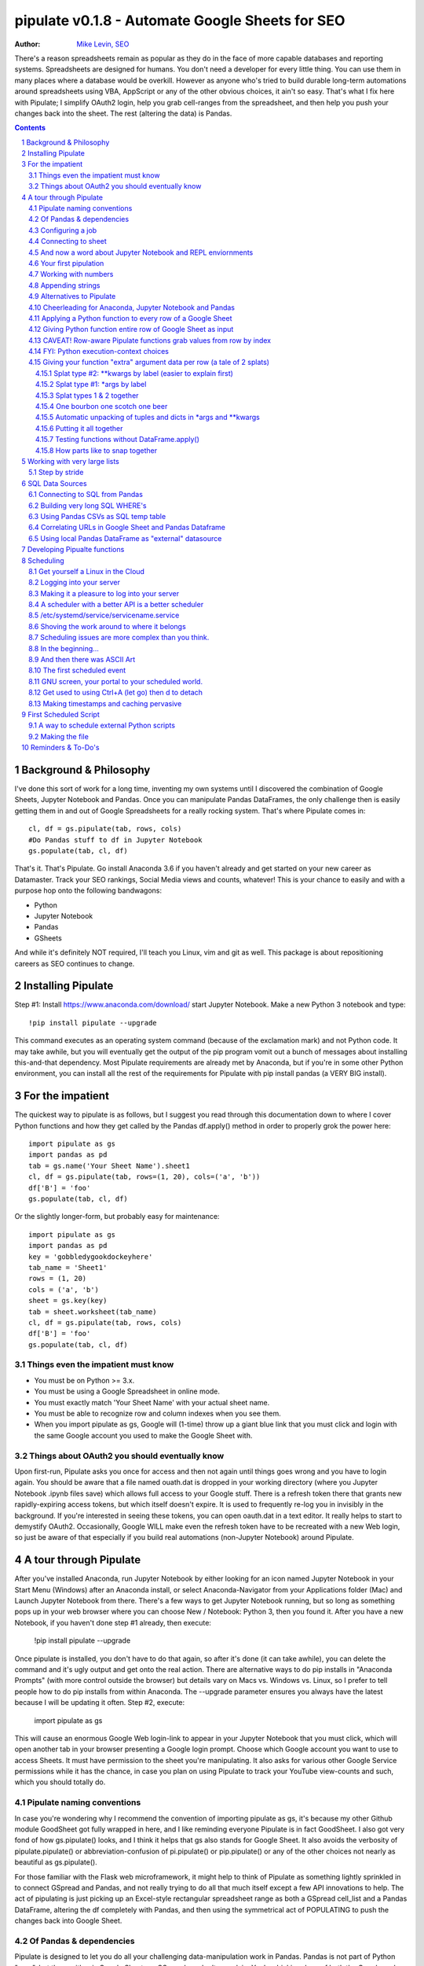 
===============
pipulate v0.1.8 - Automate Google Sheets for SEO
===============

:Author: `Mike Levin, SEO <http://mikelev.in>`_

There's a reason spreadsheets remain as popular as they do in the face of more
capable databases and reporting systems. Spreadsheets are designed for humans.
You don't need a developer for every little thing. You can use them in many
places where a database would be overkill. However as anyone who's tried to
build durable long-term automations around spreadsheets using VBA, AppScript or
any of the other obvious choices, it ain't so easy. That's what I fix here with
Pipulate; I simplify OAuth2 login, help you grab cell-ranges from the
spreadsheet, and then help you push your changes back into the sheet. The rest
(altering the data) is Pandas.


.. contents::
    :backlinks: none

.. sectnum::


########################################
Background & Philosophy
########################################

I've done this sort of work for a long time, inventing my own systems until I
discovered the combination of Google Sheets, Jupyter Notebook and Pandas. Once
you can manipulate Pandas DataFrames, the only challenge then is easily getting
them in and out of Google Spreadsheets for a really rocking system. That's
where Pipulate comes in::

    cl, df = gs.pipulate(tab, rows, cols) 
    #Do Pandas stuff to df in Jupyter Notebook
    gs.populate(tab, cl, df) 

That's it. That's Pipulate. Go install Anaconda 3.6 if you haven't already and
get started on your new career as Datamaster. Track your SEO rankings, Social
Media views and counts, whatever! This is your chance to easily and with a
purpose hop onto the following bandwagons:

- Python
- Jupyter Notebook
- Pandas
- GSheets

And while it's definitely NOT required, I'll teach you Linux, vim and git as
well. This package is about repositioning careers as SEO continues to change.

########################################
Installing Pipulate
########################################

Step #1: Install https://www.anaconda.com/download/ start Jupyter Notebook.
Make a new Python 3 notebook and type::

    !pip install pipulate --upgrade

This command executes as an operating system command (because of the
exclamation mark) and not Python code. It may take awhile, but you will
eventually get the output of the pip program vomit out a bunch of messages
about installing this-and-that dependency. Most Pipulate requirements are
already met by Anaconda, but if you're in some other Python environment, you
can install all the rest of the requirements for Pipulate with pip install
pandas (a VERY BIG install).

########################################
For the impatient
########################################

The quickest way to pipulate is as follows, but I suggest you read through this
documentation down to where I cover Python functions and how they get called by
the Pandas df.apply() method in order to properly grok the power here::

    import pipulate as gs
    import pandas as pd
    tab = gs.name('Your Sheet Name').sheet1
    cl, df = gs.pipulate(tab, rows=(1, 20), cols=('a', 'b'))
    df['B'] = 'foo'
    gs.populate(tab, cl, df)

Or the slightly longer-form, but probably easy for maintenance::

    import pipulate as gs
    import pandas as pd
    key = 'gobbledygookdockeyhere'
    tab_name = 'Sheet1'
    rows = (1, 20)
    cols = ('a', 'b')
    sheet = gs.key(key)
    tab = sheet.worksheet(tab_name)
    cl, df = gs.pipulate(tab, rows, cols)
    df['B'] = 'foo'
    gs.populate(tab, cl, df)

****************************************
Things even the impatient must know
****************************************

- You must be on Python >= 3.x.
- You must be using a Google Spreadsheet in online mode.
- You must exactly match 'Your Sheet Name' with your actual sheet name.
- You must be able to recognize row and column indexes when you see them.
- When you import pipulate as gs, Google will (1-time) throw up a giant blue
  link that you must click and login with the same Google account you used to
  make the Google Sheet with.

****************************************
Things about OAuth2 you should eventually know
****************************************

Upon first-run, Pipulate asks you once for access and then not again until
things goes wrong and you have to login again. You should be aware that a file
named ouath.dat is dropped in your working directory (where you Jupyter
Notebook .ipynb files save) which allows full access to your Google stuff.
There is a refresh token there that grants new rapidly-expiring access tokens,
but which itself doesn't expire. It is used to frequently re-log you in
invisibly in the background. If you're interested in seeing these tokens, you
can open oauth.dat in a text editor. It really helps to start to demystify
OAuth2. Occasionally, Google WILL make even the refresh token have to be
recreated with a new Web login, so just be aware of that especially if you
build real automations (non-Jupyter Notebook) around Pipulate.

########################################
A tour through Pipulate
########################################

After you've installed Anaconda, run Jupyter Notebook by either looking for an
icon named Jupyter Notebook in your Start Menu (Windows) after an Anaconda
install, or select Anaconda-Navigator from your Applications folder (Mac) and
Launch Jupyter Notebook from there. There's a few ways to get Jupyter Notebook
running, but so long as something pops up in your web browser where you can
choose New / Notebook: Python 3, then you found it. After you have a new
Notebook, if you haven't done step #1 already, then execute:

    !pip install pipulate --upgrade

Once pipulate is installed, you don't have to do that again, so after it's done
(it can take awhile), you can delete the command and it's ugly output and get
onto the real action. There are alternative ways to do pip installs in
"Anaconda Prompts" (with more control outside the browser) but details vary on
Macs vs. Windows vs. Linux, so I prefer to tell people how to do pip installs
from within Anaconda. The --upgrade parameter ensures you always have the
latest because I will be updating it often. Step #2, execute:

    import pipulate as gs

This will cause an enormous Google Web login-link to appear in your Jupyter
Notebook that you must click, which will open another tab in your browser
presenting a Google login prompt. Choose which Google account you want to use
to access Sheets. It must have permission to the sheet you're manipulating. It
also asks for various other Google Service permissions while it has the chance,
in case you plan on using Pipulate to track your YouTube view-counts and such,
which you should totally do.

****************************************
Pipulate naming conventions
****************************************

In case you're wondering why I recommend the convention of importing pipulate
as gs, it's because my other Github module GoodSheet got fully wrapped in here,
and I like reminding everyone Pipulate is in fact GoodSheet. I also got very
fond of how gs.pipulate() looks, and I think it helps that gs also stands for
Google Sheet. It also avoids the verbosity of pipulate.pipulate() or
abbreviation-confusion of pi.pipulate() or pip.pipulate() or any of the other
choices not nearly as beautiful as gs.pipulate().

For those familiar with the Flask web microframework, it might help to think of
Pipulate as something lightly sprinkled in to connect GSpread and Pandas, and
not really trying to do all that much itself except a few API innovations to
help. The act of pipulating is just picking up an Excel-style rectangular
spreadsheet range as both a GSpread cell_list and a Pandas DataFrame, altering
the df completely with Pandas, and then using the symmetrical act of POPULATING
to push the changes back into Google Sheet.

****************************************
Of Pandas & dependencies
****************************************

Pipulate is designed to let you do all your challenging data-manipulation work
in Pandas. Pandas is not part of Python "core", but then neither is Google
Sheets or GSpread, so don't complain. You're drinking deep of both the Google
and Python Koolaid with Pipulate. You could do a lot worse. Any disenfranchised
SQL-users out there, Python Pandas is where you should be going. Not to put too
fine a point on it, but SQL has let you down. You need a more universal
lightweight "general case" data manipulation tool, and Pandas is it whether you
realize it yet or not. It's not like Oracle's going to buy Python too. So just
go ahead and import Pandas::

    import pandas as pd

****************************************
Configuring a job
****************************************

In that same Jupyter Notebook that you imported pipulate and pandas into, you
can now set the values that will allow you to connect to our spreadsheet (file)
and worksheet (tab), along with the cell range defined as a set of row and
column indexes, using row-numbers and column-letters that display in
spreadsheet user interfaces::

    key = '[Your GSheet key]'
    tab_name = 'Sheet1'
    rows = (1, 20)
    cols = ('a', 'b')

It's good to switch from using GSheet file-names to their unique "keys" for the
sake of avoiding future confusion about which document you're actually working
on. It's far too easy to have 2 files with the same name. Be sure to use the
long string of characters copied out of a Google Sheet URL for the key. That's
the long string of alphanumeric gobbledygook not broken up by slashes. The
tab_name is always "Sheet1" on a freshly-made sheet. If you rename it or want
to manipulate a different tab, be sure to make it match this. The rows and cols
tuple defines the rectangular region you will want to manipulate.

Okay, let's generate some text to manipulate with Pipulate. Enter and execute::

    import this

...and you will now have 20 nice new lines about the Zen of Python to
copy/paste from Jupyter Notebook to a newly-made Google Sheet you can use for
the below exercise. In other words, create a new Google Sheet and paste the 20
Zen of Python lines into cells A1:A20. You are now ready to pipulate.

****************************************
Connecting to sheet
****************************************

Open the connection to the Google Sheet (as if it were a database) and copy a
rectangular range in both the GSpread cell_list format and as a Pandas
DataFrame. This is setting the stage to pipulate, by creating two identical
shapes, but of different types (one from GSpread and the other from Pandas)::

    sheet = gs.key(key)
    tab = sheet.worksheet(tab_name)
    cl, df = gs.pipulate(tab, rows, cols)

Even though the cl is a cell_list from GSpread, it is also very similar to
Python's core datatype called list. Jupyter Notebook lets you inspect the
contexts of cl or df simply by running them on their own line. Type this and
hit Enter::

    cl

As you can see, GSpread cell_lists are just what one might call a
one-dimensional array in other languages, which is the same as a normal Python
list datatype. However, a few extra attributes have been layered onto each
cell, such as cl[0]._row to see what row a cell belongs to and cl[0]._col for
its column. In this way, GSpread avoids more complex shapes like a list of
lists or a list of tuples, but it does make manipulating it directly as if a
spreadsheet a challenge, which is pretty frustrating because that's the entire
reason you use a library like GSpread.

Have no fear; Pandas to the rescue! It's not the cl we're going to manipulate.
It's the df, which is a Pandas DataFrame and has a lot of powerful
database-like tricks built-in. All we have to do is NOT TOUCH the cl until such
time as we push our changes back to the spreadsheet. You can also inspect the
df with Jupyter Notebook::

    df

****************************************
And now a word about Jupyter Notebook and REPL enviornments
****************************************

You can inspect objects like cl and df this way because you are in a REPL
(read, eval, print, loop) for Python code execution where the contents of a cl
or df is just sort of "hanging around" frozen in memory MID-EXECUTION for your
casual perusal. This is both a small miracle, and makes Jupyter Notebook the
ideal place for for scientists and marketers to "feel their way around" data
before building resilient automations.

I'm also helping you jump on the same bandwagon that's helping scientists solve
the crisis of reproducibility that hit their field a few years back when they
realized that 70% of published scientific research was unreproducible. While
much credit goes to Jupyter Notebook, it's really Anaconda that gets it all
installed and erases that pesky multi-platform issues that usually become very
major stumbling blocks—even for scientists.

****************************************
Your first pipulation
****************************************

Say you wanted to just plug the value "foo" into column B::

    df['B'] = 'foo'

You can now "push" your changed dataframe object back into the still
compatibly-shaped cell_list object, but peek at it first "in memory" by just
typing df all by itself::

    df

Make the changes that you see in memory push back out to the spreadsheet. Watch
the browser as you populate to see the changes occur!::

    gs.populate(tab, cl, df)

Congratulations. You've just pipulated.

Plugging data dynamically into Google Sheets is nothing new. Pipulate just
simplifies it. To do something slightly more interesting, you can simply copy
the contents of column A to B::

    df['B'] = df['A']
    gs.populate(tab, cl, df)

****************************************
Working with numbers
****************************************

Say there were numbers in column A and you wanted column be to be that number
times 2. Notice I have to convert column A to integers even if they look like
numbers in the spreadsheet, because GSpread converts all numbers to strings::

    df['B'] = df['A'].astype(int) * 2

This example will throw an error if you try it on the Zen of Python data, you
would get ValueError: invalid literal for int() with base 10: 'The Zen of
Python, by Tim Peters'. But you can put numbers in column A and execute this to
see a simple *2 operation and acquaint yourself with how automate-able things
start to become when you replace tedious manual Excel processes with
automation.

****************************************
Appending strings
****************************************

If you wanted to append foo to column A and put the result in column B (like
above, but appending strings to an already already string-type column).::

    df['B'] = df['A'] + 'foo'


****************************************
Alternatives to Pipulate
****************************************

Embedded application languages like Microsoft's VBA or Google's AppScript can
achieve similar results, but if I need to explain to you why these are not as
good as using Python on the back-end, you're in the wrong place. The same goes
for the ever-increasing selection of paid-for Excel and GDocs plug-ins and
other proprietary vendor products which probably don't quite do what you need.

Pipulate is mostly about Python and Pandas. You could replace gs.pipulate() and
gs.populate() with pd.read_csv() and pd.to_csv() and take Google Sheets out of
the equation entirely, or use Excel instead of GSheets by swapping PyExcel for
GSpread. My thinking is that if you have to learn and master one tool for this
sort of data manipulation, it might as well be Python/Pandas.

****************************************
Cheerleading for Anaconda, Jupyter Notebook and Pandas
****************************************

The above example with .astype() also shows that even if you know Python,
there's some new learning to do here for things like casting datatypes, which
is actually different from pure Python. Pandas sits on NumPy which is a popular
C-optimized Python library that provides N-dimensional arrays for the same kind
of work that IBM dinosaurs still do in Fortran for science and stuff. Pandas is
a FRAMEWORK on top of NumPy for such work, but which turns out to be perfectly
designed for what I used to use Pipulate for when it was a Flash-based Web app.

****************************************
Applying a Python function to every row of a Google Sheet
****************************************

Now say you wanted to apply a function to every line of the DataFrame to do
something like retrieve a title tag from a web address, and you had a function
that looked like::

    def status_code(url):
        import requests
        rv = 'failed'
        try:
            rv = requests.get(url).status_code
        except:
            pass
        return rv

Now you can get the status code of every URL in column A with::

    df['B'] = df['A'].apply(status_code)

This is where the "framework" known as Pandas steps in with its own
conventions. Pandas knows to take the function named in the apply method and
for every row of the dataframe, plug the value found in column A into the
function called status_code and plug the resulting value into column B. Look
carefully at what's going on here, because it's about to get a lot more
complicated.

****************************************
Giving Python function entire row of Google Sheet as input
****************************************

While the above example is powerful, it's not nearly as powerful as feeding TWO
arguments to the function using values from out of each row of the dataframe.
To do that, we simply call the .apply() method of the ENTIRE DATAFRAME and not
just a row::

    df['B'] = df.apply(func, axis=1)

There's a few things to note here. First, we HAVE TO include the axis=1
argument or else each COLUMN will be fed to the function by default as it
iterates through the dataframe. When you use the df.apply() method, you can
step through the entire dataframe row-by-row or column-by-column, and we simply
have to include axis=1 to PRESERVE the row-by-row behavior of calling the apply
method directly from a row (when it's implicit). Now, we can select a 3-column
range::

    key = '[Your GSheet key]'
    tab_name = 'Sheet1'
    rows = (1, 4)
    cols = ('a', 'c') # <--Switched "b" to "c"
    sheet = gs.key(key)
    tab = sheet.worksheet(tab_name)
    cl, df = gs.pipulate(tab, rows, cols)

Now we plan on putting a URL in column A and some text that we're going to look
for on the page in column B. Instead of just returning a response code, we will
return how many times the text was found in the retrieved HTML of the page. So,
we will desire to apply this command::

    df['C'] = df.apply(count_times, axis=1)

****************************************
CAVEAT! Row-aware Pipulate functions grab values from row by index
****************************************

However now the count_times function has more responsibility than the
status_code function. Specifically, it needs to know to get the URL from column
A and the keyword from column B, so we rewrite status_code as follows::

    def count_times(row):
        import requests
        url = row[0]
        keyword = row[1]
        rv = None
        try:
            ro = requests.get(url)
        except:
            pass
        rv = '--'
        if ro and ro.status_code == 200:
            rv = ro.text.count(keyword)
        return rv

With the above example, you put the URL you want to examine in column A and the
text whose occurrences you want to count on the page in column B. The results
appear in column C. This is where it starts getting more complex, and there are
ALWAYS costs to complexity. Mapping has to go somewhere, and I currently choose
to put it INSIDE Pipulate functions, which is not necessarily the best
long-term decision, but complex as it may be, you're going to be able to follow
everything that's going on right there in front of you without maintaining
some awful set of per-project externalized mapping tables... ugh! You'll suffer
through that sort of thing soon enough. For here, for now; MAGIC NUMBERS!

****************************************
FYI: Python execution-context choices
****************************************

Remember that the Python code is running under your control so you are not
limited as you would be using Google's own built-in Apps Script (Google's
answer to VBA) for the same purposes. Your Python code is running on your local
machine (via Jupyter Notebook) and can easily be moved to the cloud or on cheap
hardware like Raspberry Pi's. Truth be told, Jupyter Notebook is optional.

All your data manipulation or "creative work" is taking place in Pandas
DataGrids which you are "painting" onto in memory. Aside from copying the
initial range out of a spreadsheet and then pasting the identically-shaped but
altered rectangular spreadsheet range back in, this entire system is just
becoming adept at Pandas using GSheets instead of CSVs.

****************************************
Giving your function "extra" argument data per row (a tale of 2 splats)
****************************************

When stepping row-by-row through a Python Pandas DataFrame, it is often
desirable to insert "meta" attributes that can be used in the function WITHOUT
putting those numbers wastefully on every row of the spreadsheet you're
manipulating. Say the data we wanted to add is a date and it was the same dates
for every row.

===== === ========== ==========
one   com 2018-10-01 2018-10-31
two   net 2018-10-01 2018-10-31
three org 2018-10-01 2018-10-31
===== === ========== ==========

Since the date would be the same all the way down, using a whole column in a
Google Sheet for it would be a waste. In fact, GSheets has some limit to how
many cells you can have, so an extra column with nothing but repeated data is
very "expensive" quota-wise and slows your sheet down. Instead, only keep the
unique data per-row in the sheet. The Pandas API (and Python API in a broader
sense) provides for passing in both fixed-position arguments and labeled
arguments by sort of "side-loading" them in as follows::

    df['C'] = df.apply(func, axis=1, start='2018-01-01', end='2018-01-31')

APIs are weird. They work different ways in different languages, and this is
how Python works. It's weird, but wonderful. There are subtle rules you have to
get down here that just comes with experience. It's called learning to think
Pythonically, If you're in Jupyter Notebook, take a moment to run this::

    import this

--------------------
Splat type #2: \**kwargs by label (easier to explain first)
--------------------

The argument named (\*\*kwargs) accepts as a parameter EITHER a Python
dictionary object (called a dict, which looks a lot like JSON) or it will
accept the more common command-line convention of name=value, name2=value2...
as if being typed-in a terminal. I had a lot of difficulty grokking this, but
it's one of the reasons Python is used to create user-loved "API-wrappers" to
every non-Python API out there. Look at how you're going to have to ACCESS
those values from inside a function::

    df['C'] = df.apply(func, axis=1, start='2018-01-01', end='2018-01-31')

    def func(row, **kwargs):
        number = row[0]
        tld = row[1]
        kwarg1 = kwargs['start']
        kwarg2 = kwargs['end']
        # Do stuff here
        return stuff

--------------------
Splat type #1: \*args by label
--------------------

That was an example where you have multiple labeled arguments like start and
end dates. But if it's being side-loaded in a similar fashion similar to the
row, then you use the other type of splat that only uses a single asterisk in
the function argument definition::

    df['c'] = df.apply(func, axis=1, args=('two', 'peas'))

    def func(row, *args):
        number = row[0]
        tld = row[1]
        arg1 = args[0]
        arg2 = args[1]
        # do stuff here
        return stuff

--------------------
Splat types 1 & 2 together
--------------------

And then as you would imagine, you can mix positional \*splatting with labeled
\**splatting. You just have to use positional first and labeled second (or
last, actually), because if you think about it, that's how it must be::

    df['c'] = df.apply(func, axis=1, args=('two', 'peas'),
                       start='2018-01-01', end='2018-01-31')

    def func(row, *args):
        number = row[0]
        tld = row[1]
        kwarg1 = kwargs['start']
        kwarg2 = kwargs['end']
        arg1 = args[0]
        arg2 = args[1]
        # do stuff here
        return stuff

--------------------
One bourbon one scotch one beer
--------------------

Just to put a fine point on it, because it's really that important, the very
common way to define a pipulate function and its arguments is::

    def func(row, *args, **kwargs):

...which gets invoked stand-alone like this::

    func(one_row, one_tuple, one_dict)

...or via Pandas like this::

    df.apply(func, axis=1, one_tuple, one_dict)

...or possibly like this::

    df.apply(func, axis=1, ('two', 'peas'), foo='bar', spam='eggs', ping='pong')

...is the same as saying:

1. Define a function named "func".
2. Require something in position 1.
3. Optionally expect a tuple next.
4. Optionally expect a dictionary or sequence of labeled values as the last thing(s).

--------------------
Automatic unpacking of tuples and dicts in \*args and \*\*kwargs
--------------------

If passing all these lists and name/value pairs starts to get ugly, remember
Python actually likes to unpack for tuples and dicts for you as you splat. So
this ugly form of the above API-call::

    df['C'] = df.apply(func, axis=1, args=('two', 'peas'),
                       start='2018-01-01', end='2018-01-31')

...can be re-written in Python as::

    pod = ('two', 'peas')
    dates = {'start' : '2018-01-01', 'end': '2018-01-31'}
    df['C'] = df.apply(func, axis=1, pod, dates)

So the common pattern for a Pipulate function which you plan to apply to every
row of a Pandas DataFrame using the .apply() method is::

    my_val = func(a_list, a_tuple, a_dict)

--------------------
Putting it all together
--------------------

So say you were starting out with this data, but you needed to use start and
end dates with it, along with 2 more pieces of standard information per row.

===== ===
one   com
two   net
three org
===== ===

The Pipulate function to could look like::

    def func(row, *pod, **dates):
        postion = row[0]
        tld = row[1]
        pea1 = pod[0]
        pea2 = pod[1]
        start = dates['start']
        end = dates['end']

...and calling it from Pandas, again, like this::

    df['C'] = df.apply(func, axis=1,
                       pod=('two', 'peas'),
                       dates={'start' : '2018-01-01',
                               'end': '2018-01-31'
                             }
                       )

Aren't you glad Python doesn't HAVE TO look like JavaScript?

--------------------
Testing functions without DataFrame.apply()
--------------------

If you don't really want to connect to Google Sheets and you just want to test
your Pipulate function with dummy data to simulate the DataFrame.apply() call,
you can use the function directly like this::

    my_val = func(['three', 'org'],
                  ('two', 'peas'),
                  start='2018-01-01',
                  end='2018-01-31')

But when the time comes to use it with Panda's DataFrame.apply(), it would look
like this. Just a reminder, the word "func" is actually the name of the
function that you've defined (with def) and axis=1 is what makes ROWS get fed
in on each step through the DataFrame::

    df['C'] = df.apply(func, axis=1,
                       pod=('two', 'peas'),
                       start='2018-01-01',
                       end='2018-01-31')

Whether you label the tuple or not in the call is optional, but if you do, it
has to match the definition. Otherwise, its position is enough.

--------------------
How parts like to snap together
--------------------

Some pretty cool concepts of bundling and unbundling of attributes between
Python objects and more common command-line API style is going on here. You
don't have to use the Python objects as the argument parameters. You can break
out and unbundle them yourself. If we only have one date parameter for example,
we could feed it in an unlabeled fixed position::

    pod = ('two', 'peas')
    dates = {'start' : '2018-01-01', 'end': '2018-01-31'}

...which leads to the simplest form to look at::

    df['C'] = df.apply(func, axis=1, pod, dates)

And there you have it. That's pretty much the basic use of Pipulate for
completely open-ended semi-automated Python Kung Fu in Google Sheets. If you're
anything like me, you're feeling chills running down your back at the
possibilities. If jumping onto the SCIENCE bandwagon that's occurring (to fix
their "crisis of accountability") isn't also the future of SEO, then I don't
know what is. All Pipulate does is let you get it in and out of GSheets easily,
so you can focus on the hard parts. Let the crazy ad hoc SEO investigations of
your dreams begin!

########################################
Working with very large lists
########################################

Google Sheet is not always the best place to process very large lists, but the
alternative is often worse, so the trick is to just decide by what size chunks
you should process at a time. This concept is sometimes called step-by-stride.
To use step-by-stride with Pipulate we take a basic example and simply add a
"stride" variable and edit out the last 2 lines that set and push the values::

    import pandas as pd
    import pipulate as gs
    stride = 100
    key = '[Your GSheet key]'
    tab_name = 'Sheet1'
    rows = (1, 10000)
    cols = ('a', 'b')
    sheet = gs.key(key)
    tab = sheet.worksheet(tab_name)
    cl, df = gs.pipulate(tab, rows, cols)
    #df['B'] = 'foo'
    #gs.populate(tab, cl, df)

****************************************
Step by stride
****************************************

In the above example, we only added a "stride" variable and edited out the last
2 lines that updates the sheet. Say the sheet were 10,000 rows long. Updating A
LOT of data with one of these AJAX-y data-calls is never a good idea. The
bigger the attempted update of a GSheet in one-pass, the more mysterious things
are going on while you wait, and the likelihood of an entire update failing
because of a single row failing goes up. The solution is to travel 10,000 rows
by 100-row strides (or smaller) and we wanted it to take 1000 steps. We replace
the last 2 lines with the following step-by-stride code::

    steps = rows[1] - rows[0] + 1
    for i in range(steps):
        row = i % stride
        if not row:
            r1 = rows[0] + i
            r2 = r1 + stride - 1
            rtup = (r1, r2)
            print('Cells %s to %s:' % rtup)
            cl, df = gs.pipulate(tab, rtup, cols)
            df['B'] = 'foo'
            gs.populate(tab, cl, df)

And that's pretty much it. All together, the code to process 10,000 rows by
100-row long strides directly in Google Sheets for accomplishing almost
anything you can write in a function to replace 'foo' with one of the fancier
pandas API calls described above::

    import pandas as pd
    import pipulate as gs
    stride = 100
    key = '[Your GSheet key]'
    tab_name = 'Sheet1'
    rows = (1, 10000)
    cols = ('a', 'b')
    sheet = gs.key(key)
    tab = sheet.worksheet(tab_name)
    cl, df = gs.pipulate(tab, rows, cols)
    steps = rows[1] - rows[0] + 1
    for i in range(steps):
        row = i % stride
        if not row:
            r1 = rows[0] + i
            r2 = r1 + stride - 1
            rtup = (r1, r2)
            print('Cells %s to %s:' % rtup)
            cl, df = gs.pipulate(tab, rtup, cols)
            df['B'] = 'foo'
            gs.populate(tab, cl, df)

########################################
SQL Data Sources
########################################

It's easiest to pipulate when you only have to apply one quick function to
every line of a list because it takes advantage of the Pandas framework
conventions; how the .apply() method works in particular. HOWEVER, if your
per-row query is a slow and expensive SQL query INSIDE a pipulate function like
this (the WRONG way)::

    def hits(row, **kwargs):
        import psycopg2
        import apis
        url = row[1]
        start = kwargs['start']
        end = kwargs['end']
        a = apis.constr
        atup = tuple(a[x] for x in a.keys())
        user, password, host, port, dbname = atup
        constr = "user='%s' password='%s' host='%s' port='%s' dbname='%s'" % atup
        conn = psycopg2.connect(constr)
        sql = """SELECT
            url,
            sum(hits) as hits
        FROM
            table_name
        WHERE
            url = '%s'
            AND date >= '%s'
            AND date <= '%s'
        GROUP BY
            url
        """ % (url, start, end)
        df = pd.read_sql(sql, con=conn)
        return df['hits'].iloc[0]

****************************************
Connecting to SQL from Pandas
****************************************

We now want to move the SQL query OUTSIDE the function intended to be called
from .apply(). Instead, you get all the records in one go and plop them onto
your drive as a CSV file and hit THAT later in the function from .apply().
Getting psycopg2 installed is usually easiest through Anaconda's conda repo
system (not covered here). First we connect to SQL::

    a = apis.constr
    atup = tuple(a[x] for x in a.keys())
    user, password, host, port, dbname = atup
    constr = "user='%s' password='%s' host='%s' port='%s' dbname='%s'" % atup
    conn = psycopg2.connect(constr)

****************************************
Building very long SQL WHERE's
****************************************

Next, we're going to need to build a string fragment for use in the SQL query
that calls out every single URL that we want to get data back on. One of the
worst parts about SQL is "in list" manipulations. The only way to be sure is a
pattern like this::

    WHERE
        url = 'example1'
        OR url = 'example2'
        OR url = 'example3'
        OR url = 'example4'

...and so on for as many URLs as you have to check. They're probably in your
Google sheet already, so let's grab them into a list in a way that creates
almost the exact above pattern (yay, Python!)::

    urls = df['A'].tolist()
    urls = "url = '%s'" % "' OR url = '".join(urls)

The 2 lines above convert a Pandas DataFrame into a standard Python list and
then into a fragment of a SQL statement. When people talk about being
expressive AND brief in Python, this is what they mean. Being able to read and
write statements like those above is a pure joy. You can look at the urls value
in Jupyter Notebook to confirm it's good (if a bit wordy) valid SQL that will
slip right into a query. Now, we unify the SQL fragment above with the rest of
the SQL statement using the endlessly beautiful possibilities of the Python
API::

    def sql_stmt(urls, start, end):
        return """SELECT
            url,
            sum(hits) as hits
        FROM
            table_name
        WHERE
            %s
            AND date >= '%s'
            AND date <= '%s'
        GROUP BY
            url
        """ % (sql_urls, start, end)

****************************************
Using Pandas CSVs as SQL temp table
****************************************

You can now use the above function that really only returns the not-executed
multi-line text string which is used to populate a Pandas DataFrame and cache
the results locally just in case you come back during a separate Jupyter
Notebook session, you won't have to re-execute the query (unless you want the
freshet data)::

    df_sql = pd.read_sql(sql_stmt(urls, start='2018-01-01', end='2018-01-31'), con=conn)
    df_sql.to_csv('df_sql.csv') #In case you need it later
    df_sql = pd.read_csv('df_sql.csv', index_col=0) #Optional / already in memory

****************************************
Correlating URLs in Google Sheet and Pandas Dataframe
****************************************

We will now use this data source which now contains the "result" list of URLs
with the accompanying the number of hits each got in that time-window to create
your own Pipulate data source (or service). The GROUP BY in the query and
sum(hits) is aggregating all the hit counters into one entry per URL. The
correlation here is similar to an Excel VLookup. We make a pipualte function
for the DataFrame.apply() method to use THIS local data::

    def hits(row, **kwargs):
        url = row[1]
        df_obj = kwargs['df_obj']
        retval = 'Not found'
        try:
            retval = df_obj.loc[df_obj['url'] == url]
            retval = retval['hits'].iloc[0]
        except:
            pass
        return retval

****************************************
Using local Pandas DataFrame as "external" datasource
****************************************

Now instead of hitting the remote, slow, expensive SQL database every time, we
execute the SQL once at the beginning and can use the local data to pipulate::

    key = '[Your GSheet key]'
    tab_name = 'Sheet1'
    rows = (1, 1000)
    cols = ('a', 'b')
    sheet = gs.key(key)
    tab = sheet.worksheet(tab_name)

    cl, df = gs.pipulate(tab, rows, cols)
    df['B'] = df.apply(hits, axis=1, df_obj=df_sql)
    gs.populate(tab, cl, df)

Or if it's over a huge list or is error-prone and will need rows entirely
skipped because of bad data or whatever, we can step by stride by replacing the
above 3 lines with::

    stride = 10
    steps = rows[1] - rows[0] + 1
    for i in range(steps):
        row = i % stride
        if not row:
            r1 = rows[0] + i
            r2 = r1 + stride - 1
            rtup = (r1, r2)
            print('Cells %s to %s:' % rtup)
            cl, df = gs.pipulate(tab, rtup, cols)
            try:
                df['B'] = df.apply(hits, axis=1, df_obj=df_sql)
                gs.populate(tab, cl, df)
            except:
                pass

########################################
Developing Pipualte functions
########################################

Because Pipulate functions are really just Python functions (generally being
called through the Pandas DataFrame.apply() method), you can develop Pipulate
functions just as you would any other Python funciton.

The only unusal concern is how when you feed an entire "row" of a dataframe to
a Python function, it takes the form of an arbitrary variable name (usually
row) containing a numerically indexed list of values (the values from the row,
of course). This only means that a wee bit of "mapping" need be done inside the
function. So say you needed to apply an arbirary function to column C using the
data from both columns A and B in this form::

    df['C'] = df.apply(arbitrary_function, axis=1)

...then you would need to write the arbitrary function like this::

    def arbitrary_function(row):
        value_from_A = row[0]
        value_from_B = row[1]
        # Do something here to
        # populate return_value.
        return return_value

...so when you're developing functions, the idea is to simulate a Pandas
DataFrame row in default Python list syntax to feed into the function for
testing... which is this easy::

    simulated_row = ['foo', 'bar']

So in Jupyter Notebook actually feeding the simulated row to the arbitrary
function for actually running and testing OUTSIDE the Pipulate framework looks
like this::

    arbitrary_function(simulated_row)

...so developing functions for Pipulate is easy-peasy. Just design your
functions to always just take in the first argument as a list whose values have
meaning because of their fixed positions — which naturally represent the cell
values from rows you'll be pulling in from a spreadsheet.

By the way, namedtuples are the superior way of doing this when not bound by a
pre-existing framework, but whatever. Pandas is worth it.

########################################
Scheduling
########################################

Everything so far has been in Jupyter Notebook, and that's great for ad hoc
work, but when it comes to "promoting" a good report to daily use, you need
scheduling. And that's never pleasant, because you need a machine running
somewhere with as much reliability as you can get paying as little as possible.
That's just sort of a life lesson there. No matter how powerful you feel in
Jupyter Notebook, you're not all that if you can't automated. The answer?

****************************************
Get yourself a Linux in the Cloud
****************************************

Cloud... EC2 or whatever. Pick your poison. Whatever it is, being server-like
(as it should be), you're going to need to get into it... and for that you're
likely to receive a key from Amazon or your devops Dept. Figure out how to
login to that machine. It should be TOTALLY YOURS. This is your EC2 instance.
There are others like it, but this one is yours. Learn how to get in and out of
it fast, from almost anywhere. You can do this on a Raspberry Pi too if you
don't even want Amazon and a key in the picture.

****************************************
Logging into your server
****************************************

Once you figure out the ssh command to log in to your server, and do it
manually a few times. This follows the model of putting the key file in a
usually hidden directory on your system called .ssh which is usually in your
home directory::

    ssh -i ~/.ssh/id_rsa_yourname ubuntu@55.25.123.156

****************************************
Making it a pleasure to log into your server
****************************************

Once this works for you, create a text file and name it something like go.sh
and put it in your sbin. What's an sbin? It's a place you put little text-files
that work a lot like commands, but you write them. They're really useful. This
is your first Linux lesson from the Pipulate project. Linux (and Unix) won; get
used to it. It'll be your next stop after Jupyter Notebook. Scheduling
something you set-up in Jupyter Notebook is your natural "bridge" project. So
by this point, you struggled through that ssh command; congratulations.
Everything else is easy. Find your sbin by looking at your path::

    echo $PATH

Find your sbin in that gobbledygookdthen, then put something that looks like
this text (your info) in a file called go.sh (or whatever) there. Do the chmod
+x trick to make it executable, and then whenever you need to reach your
server, just type go. It's really nice to open a shell and to be in your
scheduling-environment just like that. We want to do everything immediately
reasonable to make the text-based Linux shell environment as totally cool as
Jupyter Notebook is::

    #!/bin/bash

    ssh -i ~/.ssh/id_rsa_yourname ubuntu@55.25.123.156

****************************************
A scheduler with a better API is a better scheduler
****************************************

We are not using crontab as our next step to achieve scheduling as some
googling about how to do this on a stock Linux server may indicate. We DON'T
like APIs where you have to drive nails through your head here at Pipulate. No,
we side with RedHat and others on the matter of default Linux system service
management and encourage you to use systemd. It's not the principles of the
least moving parts but rather the principle of not having to learn advanced
BASH script that's at play here. Thankfully, crontab's replacement systemd is
considered a highly supported mainstream alternative.
https://en.wikipedia.org/wiki/Systemd

****************************************
/etc/systemd/service/servicename.service
****************************************

You need a file in /etc/systemd/system which is the name of your service dot
service, like mysched.service. To create it, you may have to sudo vim or
whatever command because its a protected system location. The contents of your
file to kick-off Pipulate (or any other) Python scheduling job like this::

    [Unit]

    Description=Run Python script to handle scheduling

    [Service]
    Type=forking
    Restart=always
    RestartSec=5
    User=ubuntu
    Group=ubuntu
    WorkingDirectory=/home/ubuntu/mysched/
    ExecStart=/usr/bin/screen -dmS mysched /home/ubuntu/py35/bin/python /home/ubuntu/mysched/mysched.py
    StandardOutput=syslog
    StandardError=syslog

    [Install]
    WantedBy=multi-user.target

You you've just dropped this file in location, but now it needs to be enabled.
This is a one-time thing (unless you want it off for debugging or whatever)::

    sudo systemctl enable zdsched.service

Once you start playing around with the invisible background system services
(named daemons in Linux), the temptation is to keep rebooting your server to
make sure your changes "took" (similar to Apache/IIS webserver issues).
Whenever you're unsure and want to avoid a reboot, you can type::

    sudo systemctl daemon-reload

If you want to just restart YOUR scheduling service and not all daemons, you
can optionally do::

    sudo systemctl restart mysched.service

Who wants to type a longer command when you can type a shorter command? Since
we're in a location where we're typically cd' into, we don't need to do that
sbin trick we did on your local machine. In fact, I included r.sh in the repo,
so just cd into the repo directory and make sure the service names I'm using
match the ones you're using, and type::

    r[Enter]

...and it should reboot the service keeping mysched.py running. For your
curiosity, this is what it's doing::

    #!/bin/bash
    # This belongs in your sbin

    sudo systemctl daemon-reload
    sudo systemctl restart mysched.service

****************************************
Shoving the work around to where it belongs
****************************************

This r.sh file comes into play again later, because in order to ensure the
health of your scheduling server, we're going to give it a "clean slate" every
morning by rebooting it, and we're going to schedule the running of this BASH
script FROM PYTHON to do it. This is an example of doing each thing in the
place where it best belongs. Reboot from a bash script, respwan from systemd,
and actually SCHEDULE from within a single master Python script.

After such a reboot (and on any boot, really), we hand all scheduling
responsibility immediately over to Python (even though systemd could do more)
because as much better as it is over crontab, Python APIs are better still. We
actually are only using systemd as a pedantic task respawner. Think of it as
someone watching for your python-script to exit that can 100% reliably re-start
it. That's systemd in our scenario. After mysched.py is running, control is
immediately handed over to the 3rd party "Schedule" package from PyPI/Github
because it's API is better than the default sched module built-into Python.
Such things on my mind are:

- Period vs. Exact scheduling (every-x minutes vs every-day at y-o'clock)
- Concurrency when I need it and crystal clarity when I don't
- Minimal new "framework" language. If it feels like Django, turn and run.
- Optional ability to "lock" long-running jobs. General collision handling.
- Calls for little-enough code that if I make a mistake, I can easily recode.
- Crystal clear clarity of what's going on, no matter where I may be.

For now, "pip install schedule" seems to do the job.

****************************************
Scheduling issues are more complex than you think.
****************************************

When restarting a scheduling-script, you need to know that when it springs back
to life it may be in the middle or even towards the end of the daily time-cycle
you're probably used to thinking in, so "today's" reports may never get a
chance to run. You need to accommodate for this. You also need to be very
realistic about how many reports you're going to be able to run on a given
server on a given day. It can be like playing a giant game of Tetris, so it
would be nice to have concurrency.

Concurrency, you say? Are you suuuuure? There might be order-dependencies and
race-conditions in your script runs that you haven't thought about. I find that
it's always a good idea to avoid concurrency and to keep it simple (much good
karma) if the situation doesn't really call for concurrency. As hardware and
hosting gets cheaper, you can always slam out more EC2 instances and put less
work per server. Everything scales if you just size your work to fit one unit
of generic Linux server.

Staying conservative with your estimates and modest with your promises is
always a good idea, specially given how flaky all those APIs you're pulling
from could be, you ought to size out the job, then half it. Maybe even quarter
it. You won't be sorry. All that extra capacity in the server could be used for
temp tables or other unexpected resource hogs you'll run into that you don't
see today.

****************************************
In the beginning...
****************************************

The idea here with Pipulate is to make a very generic and almost organic (with
a heart-beat) place to start plugging your scheduled extractions from Jupyter
Notebook into, with the least muss and fuss... but also, the most power.
Pipulate only exists to make GSheets easier; a 3rd party package from
Github/PyPI which itself only exists to make gdata easier; a cryptic but
GOOGLE-PROVIDED API to Google Sheets. GData is most definitely NOT made for
humans. GSpread is made for those slightly more human. And for those entirely
human, there's Pipulate. In fact, there's something other than GSpread that I
just discovered which may have either tremendous impact or no impact at all
here at Pipulate. I'll let you know, but go take a look in either case. Real
kindred spirits over at https://github.com/nithinmurali/pygsheets

Oh yeah, so in the beginning::

    #Do whatever virtualenv stuff you do here
    pip install schedule
    pip install logzero
    pip install pyfiglet
    pip install colorama
    cd ~/
    mkdir mysched
    cd mysched
    vim mysched.py

****************************************
And then there was ASCII Art
****************************************

You can create your mysched.py however you like. I use vim, and it's spiritual
and life-changing. It also solves how to be really productive on pretty much
any machine you sit down at when doing tasks like this. Anyway, I just added
that file to the github repo, but for ease-of-use, I'll show the development of
our scheduling script here. First::

    from pyfiglet import figlet_format
    from colorama import Fore
    from logzero import logger, setup_logger

    font = 'standard'
    subfont = 'cybermedium'
    green = Fore.GREEN
    white = Fore.WHITE
    blue = Fore.BLUE

    ascii_art1 = figlet_format('Congratulations!', font=font)
    ascii_art2 = figlet_format('Welcome to Wonderland.!', font=subfont)
    print('%s%s%s' % (green, ascii_art1, white))
    print('%s%s%s' % (blue, ascii_art2, white))

    logger = setup_logger(logfile='mysched.log', maxBytes=1000000, backupCount=3)
    logger.info('This is some logger info.')

This should give you a good starting point for scheduling... none! By stripping
out everything that actually does scheduling, you can see how flashy
color-coded ASCII art can color your day, your view, and your perception of
time, rightness, and generally keep you on-track. Don't down-play the titles.
It should only ever be visible when you're restarting the script a lot for
testing, or at around 1:00 AM, or whenever your daily reboot occurs.

Keep in mind that later-on, we're going to "seize" the command-line output
stream (your view of the log-file) from anywhere you have a terminal program
and ssh program. That could very well be (and often is in my case) your mobile
phone. It's easier than you think; you don't even have to look at the actual
log files; it just sort of streams down the screen like the Matrix. That's the
effect I was going for (thank you LogZero).

You can ALSO see the log-file output that is also being written into
mysched.log which you can look at if say the script stopped running and the
real-time output went away::

    [I 180222 19:36:56 mysched:20] This is some logger info.
    [I 180222 19:47:07 mysched:20] This is some logger info.

****************************************
The first scheduled event
****************************************

Going from this "blank" scheduling file to the next step really highlights a
lot of the default power of the scheduling module.::

    import schedule as sched
    from pyfiglet import figlet_format
    from colorama import Fore
    from logzero import logger, setup_logger
    from datetime import date, datetime, timedelta
    import time

    UTCRebootTime = '06:00' # Generally, 1-AM for me
    beat_count = 0
    font = 'standard'
    subfont = 'cybermedium'
    green = Fore.GREEN
    white = Fore.WHITE
    blue = Fore.BLUE

    ascii_art1 = figlet_format('Congratulations!', font=font)
    ascii_art2 = figlet_format('Welcome to Wonderland.!', font=subfont)
    print('%s%s%s' % (green, ascii_art1, white))
    print('%s%s%s' % (blue, ascii_art2, white))

    the_time = str(datetime.now().time())[:5]
    logger = setup_logger(logfile='mysched.log', maxBytes=1000000, backupCount=3)
    logger.info("We're not in Jupyter Notebook anymore. The time is %s." % the_time)


    def main():
        sched.every(10).minutes.do(heartbeat)
        next_min = minute_adder(1).strftime('%H:%M')
        logger.info("When the clock strikes %s, down the rabbit hole with you!" % next_min)
        sched.every().day.at(next_min).do(the_queue)
        sched.every().day.at(UTCRebootTime).do(reboot)
        while True:
            sched.run_pending()
            time.sleep(1)


    def heartbeat():
        global beat_count
        beat_count += 1
        logger.info("Heartbeat %s at %s" % (beat_count, datetime.now()))


    def the_queue():
        logger.info("This is a scheduled event. Jump! Down the rabbit hole...")


    def reboot():
        logger.info("Rebooting system.")
        import subprocess
        p = subprocess.Popen(['sh', 'r.sh'], cwd='/home/ubuntu/pipulate/')


    def minute_adder(minutes):
        the_time = datetime.now().time()
        today = date.today()
        beat = timedelta(minutes=minutes)
        return_value = datetime.combine(today, the_time) + beat
        return return_value


    if __name__ == '__main__':
        main()

You can, and I encourage you to run this directly with the standard Python
command-line way of running it. If you haven't been doing it already, cd into
that directory and run::

    python mysched.py

****************************************
GNU screen, your portal to your scheduled world.
****************************************

Webmasters are dead. Long live the Datamaster! This is kind of like the LAMP
stack, but for scheduling in the modern world with (what I consider) the least
moving parts pushing around the "responsibilities". SQL-ish stuff goes to
Pandas, logic stuff to Python, Task-respawning to Linux, Data-UI to Google
Sheets... but what about WATCHING your scripts being run? What about getting
that at-one Zen feeling with all those invisible plates you have spinning?

If you put the service file in location at /etc/systemd/service/[mysched.py]
and reboot already, then this script is running in the background right now.
Wanna see it? It may be up to a bunch of those 10-minute heartbeats already.
Type::

    screen -d -r mysched

That's the gnu screen program. It's a lot like tmux, but if you don't know what
that is either, then it's a terminal server just like remote desktop software
like RDP or VNC, but instead of being for Graphical Desktops like Windows or
Mac, it's just for those type-in command-line terminals. It's a lot to type and
remember, so drop this into your /usr/local/sbin, or maybe your ~/ home folder
if sbin gives you trouble. I call it "ing.py" so that all together to see
what's going on (starting from a terminal on Mac, Windows, whatever), I type::

    go[Enter]
    do[Enter]

****************************************
Get used to using Ctrl+A (let go) then d to detach
****************************************

And then if I want to just immediately exit out, I type::

    Ctrl+A, D [Enter]

If you want to activate the "do.sh" just make this file by that name, chmod +x
it and drop it in your sbin or home::

    #!/bin/bash
    # Put this in your sbin or ~/ to be useful.

    screen -d -r mysched

This means that a secret invisible command-line task starts whenever the
machine reboots that you can "connect to" with that command. The -d parameter
means force it to detach from whatever other device it's showing on (the
"seizing" the display I mentioned earlier) and the -r parameter means
reconnect. Together, you can pretty much pull up your scheduling output
anywhere anytime.

But once you do, you are inside a terminal window session created by gnu screen
and NOT by the original login-session you had. The -d parameter means force it
to detach from whatever other device it's showing on (the "seizing" the
display I mentioned earlier) and the -r parameter means reconnect. This gives
you quite a bit of power to just scroll up and down the log-output (without
having to load a single file) using GNU screen's buffer-scroll::

    do[Enter] (to seize screen)
    Ctrl+A [Esc] (to switch to "Copy mode" with a scroll-back history)

Once you're in Copy Mode, you can use Page Up & Page Down. You can also use
Ctrl+B for back and Ctrl+F for forward. When you're done, hit the [Esc] key
again. When you want to release the screen session, it's still Ctrl+A, D
[Enter] to detach.

And finally, it can feel a little "out of control" to have a script running
insistently in the background with no way to stop.

The Unix/Linux-style type-in "terminal" interface that ships with Macs and can
be installed with Windows using CygWin or their new Windows 10 BASH shell is
your new portal into Wonderland. Jupyter Notebook gave you a taste of the power
of Python, but you're not really realizing it until you're running reports
during all that other delicious time when you're NOT sitting in front of a
browser hitting a button and waiting for something to finish on your local
machine.

****************************************
Making timestamps and caching pervasive
****************************************

You can't store everything locally, so don't try. You will run out of space,
and there's nothing worse than having to do file-maintenance on Cloud hardware
that's supposed to be sparing you from that nonsense. But neither can you write
anything that's going to fill your hard drive up forever with past data.
Hardware is hardware and resources are actually finite -- or rather, they're as
finite as you're willing to pay for. So if we want to store the data long-term,
it's got to be off-server, probably using a service such as Amazon S3. Using a
"data bucket" NoSQL hash-table (call it what you will) is a good idea in
situations like this because "deconstructing" everything into rows & columns
for SQL-like RDBMS storage isn't worth it, and although field-stuffing into a
Text or XML field in an RDBMS would work, it feels a lot like shoving a round
peg into a square hole -- why do it if a round hole is sitting right there?
This is more a place-holder for me to incorporate probably a decorator-based
cache system that is back-ended by Amazon S3. That will solve a lot of ongoing
server maintenance issues.

########################################
First Scheduled Script
########################################

Okay, so the above sets out the framework for scheduling. We have:

- A daily reboot
- An every-10-minutes heartbeat
- Something beginning 1-minute after script runs

****************************************
A way to schedule external Python scripts
****************************************

So the idea now is to build-out from that 3rd point. We just just start putting
references to different external Python filename.py's there, and they'll just
run. But there's one more trick. I'm adding this function to mysched.py along
with importing the importlib library to do the trick::

    def do_main(name):
        mod = importlib.import_module(name)
        mod.main()

This way, if you follow the Python if __name__ == '__main__' convention, you
can use this to invoke the method (function) named "main" with it's standard
(non-parameterized) call by just putting it in the same folder as mysched.py
and referring to the file by name from within mysched.py like this::

    do_main(filename)

...and that's all you need to do to schedule something that uses that
convention. Conversely, if the code in the external file is of the directly
copy-pasted from Jupyter Notebook variety which is likely to NOT use a function
called main (or even functions at all), then you can use the alternative
version that just does it::

    def do_it(name):
        mod = importlib.import_module(name)

...invoked with the very straight forward::

    do_it(filename)

****************************************
Making the file
****************************************

You will be using .py files and not the .ipynb files of Jupyter Notebook for
scheduling. There are various ways to go about it, but I suggest just
copy-pasting your separate text-blocks from JN over to your text-editor or
whatever, and just re-build your script up from parts over server-side. The
reason for this is that it makes you think through your work again. The way you
work in Jupyter Notebook is going to be very different from the way you work on
a Linux scheduling system. Your considerations are about 100x more complex, and
so now is the time to start thinking about them. So make track.py in the same
repo directory::

    vim hello_world.py

Don't worry. I already put it in the repo for you. It is basically just a
template for the ASCII art that I like to do. I think I've gone overboard with
colors. I usually only use green for OK with other colors sprinkled in
sparingly to capture my attention (warnings & stuff). Thanking you for taking
the red pill gets an exception. But now that we've proven scheduling an
external script, it's time to add a SECOND external script and-get serious
about SEO::

    vim track.py

########################################
Reminders & To-Do's
########################################

Reminder to self: add logic to system to always address columns by Excel-style
letter-index::

    for i, col in enumerate(cols):
        letter = gs.cc(i+1)
        eval(tab)[col] = letter
        eval('%s2' % tab)[col] = '%s.%s' % (tab,letter)

